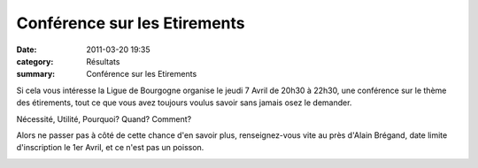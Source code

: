 Conférence sur les Etirements
=============================

:date: 2011-03-20 19:35
:category: Résultats
:summary: Conférence sur les Etirements

Si cela vous intéresse la Ligue de Bourgogne organise le jeudi 7 Avril de 20h30 à 22h30, une conférence sur le thème des étirements, tout ce que vous avez toujours voulus savoir sans jamais osez le demander.


Nécessité, Utilité, Pourquoi? Quand? Comment?


Alors ne passer pas à côté de cette chance d'en savoir plus, renseignez-vous vite au près d'Alain Brégand, date limite d'inscription le 1er Avril, et ce n'est pas un poisson.


|affiche etirement|

.. |affiche etirement| image:: http://assets.acr-dijon.org/old/httpimgover-blogcom393x6000120862affiche-affiche-etirement.jpg
